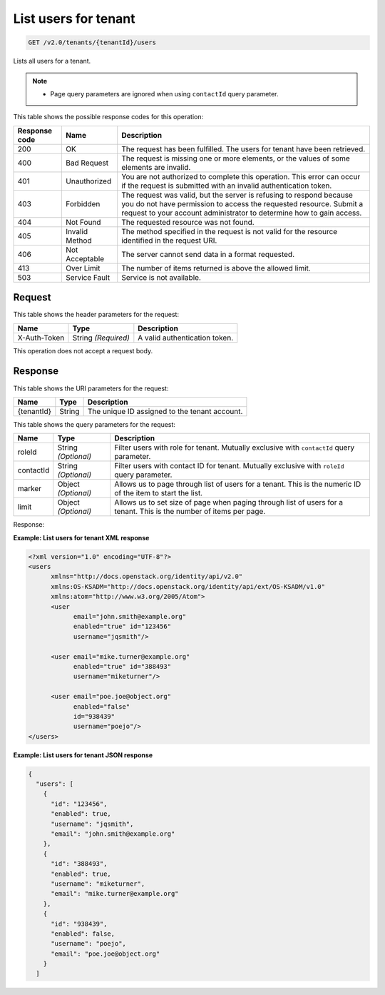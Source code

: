 .. _get-list-users-for-tenant-v2.0:

List users for tenant
~~~~~~~~~~~~~~~~~~~~~

.. code::

   GET /v2.0/tenants/{tenantId}/users

Lists all users for a tenant.

.. note::

   - Page query parameters are ignored when using ``contactId`` query parameter.

This table shows the possible response codes for this operation:

.. csv-table::
   :header: Response code, Name, Description
   :widths: auto

   200, OK, The request has been fulfilled. The users for tenant have been retrieved.
   400, Bad Request, "The request is missing one or more elements, or
   the values of some elements are invalid."
   401, Unauthorized, "You are not authorized to complete this operation.
   This error can occur if the request is submitted with an invalid
   authentication token."
   403, Forbidden, "The request was valid, but the server is refusing to
   respond because you do not have permission to access the requested
   resource. Submit a request to your account administrator to
   determine how to gain access."
   404, Not Found, The requested resource was not found.
   405, Invalid Method, "The method specified in the request is not valid for
   the resource identified in the request URI."
   406, Not Acceptable, The server cannot send data in a format requested.
   413, Over Limit, The number of items returned is above the allowed limit.
   503, Service Fault, Service is not available.

Request
-------

This table shows the header parameters for the request:

.. csv-table::
   :header: Name, Type, Description
   :widths: auto

   X-Auth-Token, String *(Required)*, A valid authentication token.


This operation does not accept a request body.

Response
--------

This table shows the URI parameters for the request:

.. csv-table::
   :header: Name, Type, Description
   :widths: auto

   {tenantId}, String, The unique ID assigned to the tenant account.

This table shows the query parameters for the request:

.. csv-table::
   :header: Name, Type, Description
   :widths: auto

   roleId, String *(Optional)*, Filter users with role for tenant. Mutually exclusive with ``contactId`` query parameter.
   contactId, String *(Optional)*, Filter users with contact ID for tenant. Mutually exclusive with ``roleId`` query parameter.
   marker, Object *(Optional)*, Allows us to page through list of users for a tenant. This is the numeric ID of the item to start the list.
   limit, Object *(Optional)*, Allows us to set size of page when paging through list of users for a tenant. This is the number of items per page.

Response:

**Example: List users for tenant XML response**

.. code::

    <?xml version="1.0" encoding="UTF-8"?>
    <users
          xmlns="http://docs.openstack.org/identity/api/v2.0"
          xmlns:OS-KSADM="http://docs.openstack.org/identity/api/ext/OS-KSADM/v1.0"
          xmlns:atom="http://www.w3.org/2005/Atom">
          <user
                email="john.smith@example.org"
                enabled="true" id="123456"
                username="jqsmith"/>

          <user email="mike.turner@example.org"
                enabled="true" id="388493"
                username="miketurner"/>

          <user email="poe.joe@object.org"
                enabled="false"
                id="938439"
                username="poejo"/>
    </users>


**Example: List users for tenant JSON response**

.. code::

    {
      "users": [
        {
          "id": "123456",
          "enabled": true,
          "username": "jqsmith",
          "email": "john.smith@example.org"
        },
        {
          "id": "388493",
          "enabled": true,
          "username": "miketurner",
          "email": "mike.turner@example.org"
        },
        {
          "id": "938439",
          "enabled": false,
          "username": "poejo",
          "email": "poe.joe@object.org"
        }
      ]
